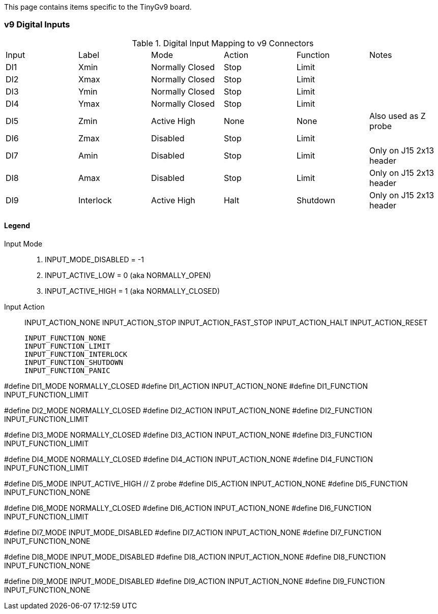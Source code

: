This page contains items specific to the TinyGv9 board.

=== v9 Digital Inputs

.Digital Input Mapping to v9 Connectors
|===
| Input | Label | Mode | Action | Function | Notes 
| DI1 | Xmin | Normally Closed | Stop | Limit |
| DI2 | Xmax | Normally Closed | Stop | Limit |
| DI3 | Ymin | Normally Closed | Stop | Limit |
| DI4 | Ymax | Normally Closed | Stop | Limit |
| DI5 | Zmin | Active High | None | None | Also used as Z probe
| DI6 | Zmax | Disabled | Stop | Limit |
| DI7 | Amin | Disabled | Stop | Limit | Only on J15 2x13 header
| DI8 | Amax | Disabled | Stop | Limit | Only on J15 2x13 header
| DI9 | Interlock | Active High | Halt | Shutdown | Only on J15 2x13 header
|===


==== Legend
Input Mode::
. INPUT_MODE_DISABLED = -1
. INPUT_ACTIVE_LOW = 0 (aka NORMALLY_OPEN)
. INPUT_ACTIVE_HIGH = 1 (aka NORMALLY_CLOSED)

Input Action::
    INPUT_ACTION_NONE
    INPUT_ACTION_STOP
    INPUT_ACTION_FAST_STOP
    INPUT_ACTION_HALT
    INPUT_ACTION_RESET

    INPUT_FUNCTION_NONE
    INPUT_FUNCTION_LIMIT
    INPUT_FUNCTION_INTERLOCK
    INPUT_FUNCTION_SHUTDOWN
    INPUT_FUNCTION_PANIC

// Xmin on v9 board
#define DI1_MODE                    NORMALLY_CLOSED
//#define DI1_ACTION                  INPUT_ACTION_STOP
#define DI1_ACTION                  INPUT_ACTION_NONE
#define DI1_FUNCTION                INPUT_FUNCTION_LIMIT

// Xmax
#define DI2_MODE                    NORMALLY_CLOSED
//#define DI2_ACTION                  INPUT_ACTION_STOP
#define DI2_ACTION                  INPUT_ACTION_NONE
#define DI2_FUNCTION                INPUT_FUNCTION_LIMIT

// Ymin
#define DI3_MODE                    NORMALLY_CLOSED
//#define DI3_ACTION                  INPUT_ACTION_STOP
#define DI3_ACTION                  INPUT_ACTION_NONE
#define DI3_FUNCTION                INPUT_FUNCTION_LIMIT

// Ymax
#define DI4_MODE                    NORMALLY_CLOSED
//#define DI4_ACTION                  INPUT_ACTION_STOP
#define DI4_ACTION                  INPUT_ACTION_NONE
#define DI4_FUNCTION                INPUT_FUNCTION_LIMIT

// Zmin
#define DI5_MODE                    INPUT_ACTIVE_HIGH   // Z probe
#define DI5_ACTION                  INPUT_ACTION_NONE
#define DI5_FUNCTION                INPUT_FUNCTION_NONE

// Zmax
#define DI6_MODE                    NORMALLY_CLOSED
//#define DI6_ACTION                  INPUT_ACTION_STOP
#define DI6_ACTION                  INPUT_ACTION_NONE
#define DI6_FUNCTION                INPUT_FUNCTION_LIMIT

// Amin
#define DI7_MODE                    INPUT_MODE_DISABLED
#define DI7_ACTION                  INPUT_ACTION_NONE
#define DI7_FUNCTION                INPUT_FUNCTION_NONE

// Amax
#define DI8_MODE                    INPUT_MODE_DISABLED
#define DI8_ACTION                  INPUT_ACTION_NONE
#define DI8_FUNCTION                INPUT_FUNCTION_NONE

// Hardware interlock input
#define DI9_MODE                    INPUT_MODE_DISABLED
#define DI9_ACTION                  INPUT_ACTION_NONE
#define DI9_FUNCTION                INPUT_FUNCTION_NONE